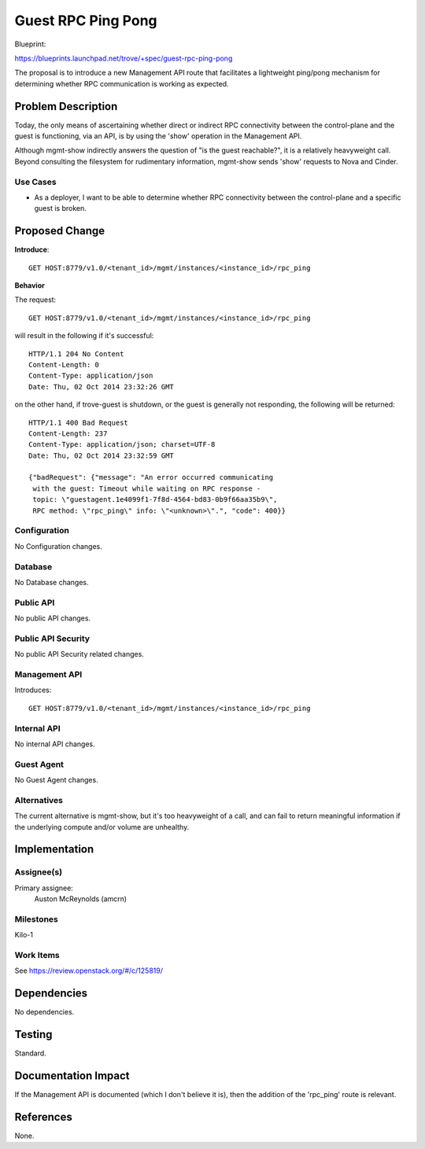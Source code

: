 ..
 This work is licensed under a Creative Commons Attribution 3.0 Unported
 License.

 http://creativecommons.org/licenses/by/3.0/legalcode

===================
Guest RPC Ping Pong
===================

Blueprint:

https://blueprints.launchpad.net/trove/+spec/guest-rpc-ping-pong

The proposal is to introduce a new Management API route that facilitates a
lightweight ping/pong mechanism for determining whether RPC communication is
working as expected.

Problem Description
===================

Today, the only means of ascertaining whether direct or indirect RPC
connectivity between the control-plane and the guest is functioning, via an
API, is by using the 'show' operation in the Management API.

Although mgmt-show indirectly answers the question of "is the guest
reachable?", it is a relatively heavyweight call.  Beyond consulting the
filesystem for rudimentary information, mgmt-show sends 'show' requests to
Nova and Cinder.

Use Cases
----------

* As a deployer, I want to be able to determine whether RPC connectivity
  between the control-plane and a specific guest is broken.

Proposed Change
===============

**Introduce**::

  GET HOST:8779/v1.0/<tenant_id>/mgmt/instances/<instance_id>/rpc_ping

**Behavior**

The request::

  GET HOST:8779/v1.0/<tenant_id>/mgmt/instances/<instance_id>/rpc_ping

will result in the following if it's successful::

  HTTP/1.1 204 No Content
  Content-Length: 0
  Content-Type: application/json
  Date: Thu, 02 Oct 2014 23:32:26 GMT

on the other hand, if trove-guest is shutdown, or the guest is generally
not responding, the following will be returned::

  HTTP/1.1 400 Bad Request
  Content-Length: 237
  Content-Type: application/json; charset=UTF-8
  Date: Thu, 02 Oct 2014 23:32:59 GMT

  {"badRequest": {"message": "An error occurred communicating
   with the guest: Timeout while waiting on RPC response -
   topic: \"guestagent.1e4099f1-7f8d-4564-bd83-0b9f66aa35b9\",
   RPC method: \"rpc_ping\" info: \"<unknown>\".", "code": 400}}

Configuration
-------------

No Configuration changes.

Database
--------

No Database changes.

Public API
----------

No public API changes.

Public API Security
-------------------

No public API Security related changes.


Management API
--------------

Introduces::

  GET HOST:8779/v1.0/<tenant_id>/mgmt/instances/<instance_id>/rpc_ping

Internal API
------------

No internal API changes.

Guest Agent
-----------

No Guest Agent changes.


Alternatives
------------

The current alternative is mgmt-show, but it's too heavyweight of a call,
and can fail to return meaningful information if the underlying compute
and/or volume are unhealthy.


Implementation
==============

Assignee(s)
-----------

Primary assignee:
  Auston McReynolds (amcrn)

Milestones
----------

Kilo-1

Work Items
----------

See https://review.openstack.org/#/c/125819/

Dependencies
============

No dependencies.


Testing
=======

Standard.


Documentation Impact
====================

If the Management API is documented (which I don't believe it is), then
the addition of the 'rpc_ping' route is relevant.


References
==========

None.
